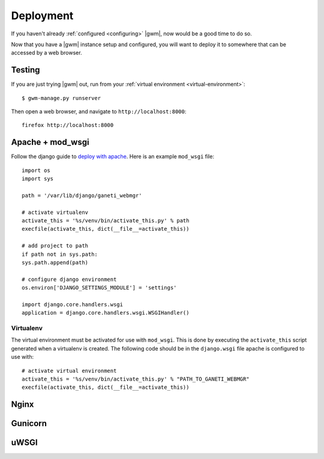 .. _deploying:

Deployment
==========

If you haven't already :ref:`configured <configuring>` |gwm|, now would
be a good time to do so.

Now that you have a |gwm| instance setup and configured, you will want
to deploy it to somewhere that can be accessed by a web browser.


.. _test-server:

Testing
-------

If you are just trying |gwm| out, run from your
:ref:`virtual environment <virtual-environment>`::

  $ gwm-manage.py runserver

Then open a web browser, and navigate to ``http://localhost:8000``::

  firefox http://localhost:8000


Apache + mod_wsgi
-----------------

Follow the django guide to `deploy with apache
<https://docs.djangoproject.com/en/dev/howto/deployment/wsgi/modwsgi/>`_.  Here
is an example ``mod_wsgi`` file::

  import os
  import sys

  path = '/var/lib/django/ganeti_webmgr'

  # activate virtualenv
  activate_this = '%s/venv/bin/activate_this.py' % path
  execfile(activate_this, dict(__file__=activate_this))

  # add project to path
  if path not in sys.path:
  sys.path.append(path)

  # configure django environment
  os.environ['DJANGO_SETTINGS_MODULE'] = 'settings'

  import django.core.handlers.wsgi
  application = django.core.handlers.wsgi.WSGIHandler()


Virtualenv
~~~~~~~~~~

The virtual environment must be activated for use with ``mod_wsgi``.  This
is done by executing the ``activate_this`` script generated when a virtualenv
is created.  The following code should be in the ``django.wsgi`` file apache
is configured to use with::

  # activate virtual environment
  activate_this = '%s/venv/bin/activate_this.py' % "PATH_TO_GANETI_WEBMGR"
  execfile(activate_this, dict(__file__=activate_this))


Nginx
-----


Gunicorn
--------


uWSGI
-----
